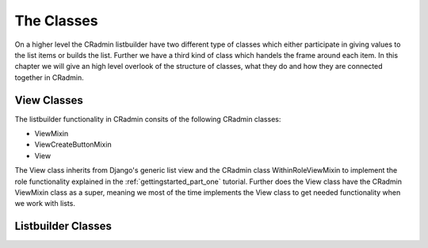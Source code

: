 .. _all_classes:

===========
The Classes
===========
On a higher level the CRadmin listbuilder have two different type of classes which either participate in giving values
to the list items or builds the list. Further we have a third kind of class which handels the frame around each item.
In this chapter we will give an high level overlook of the structure of classes, what they do and how they are connected
together in CRadmin.


View Classes
============
The listbuilder functionality in CRadmin consits of the following CRadmin classes:

* ViewMixin
* ViewCreateButtonMixin
* View

The View class inherits from Django's generic list view and the CRadmin class WithinRoleViewMixin to implement the
role functionality explained in the :ref:`gettingstarted_part_one` tutorial. Further does the View class have the
CRadmin ViewMixin class as a super, meaning we most of the time implements the View class to get needed functionality
when we work with lists.

Listbuilder Classes
===================

